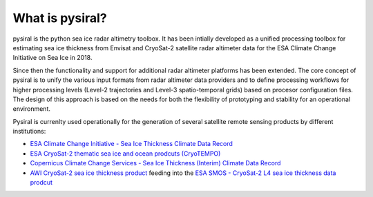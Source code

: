 What is pysiral?
================

pysiral is the python sea ice radar altimetry toolbox. It has been intially 
developed as a unified processing toolbox for estimating sea ice thickness
from Envisat and CryoSat-2 satellite radar altimeter data for the ESA Climate
Change Initiative on Sea Ice in 2018. 

Since then the functionality and support for additional radar altimeter 
platforms has been extended. The core concept of pysiral is to unify the 
various input formats from radar altimeter data providers and to define 
processing workflows for higher processing levels (Level-2 trajectories
and Level-3 spatio-temporal grids) based on procesor configuration 
files. The design of this approach is based on the needs for both the 
flexibility of prototyping and stability for an operational 
environment. 

Pysiral is currenlty used operationally for the generation of several 
satellite remote sensing products by different institutions: 

- `ESA Climate Change Initiative - Sea Ice Thickness Climate Data Record <https://climate.esa.int/en/projects/sea-ice/>`_
- `ESA CryoSat-2 thematic sea ice and ocean prodcuts (CryoTEMPO) <http://cryosat.mssl.ucl.ac.uk/tempo/>`_
- `Copernicus Climate Change Services - Sea Ice Thickness (Interim) Climate Data Record <https://cds.climate.copernicus.eu/cdsapp#!/dataset/satellite-sea-ice-thickness>`_
- `AWI CryoSat-2 sea ice thickness product <https://spaces.awi.de/display/SIRAL/Sea+Ice+Thickness+from+Satellite+Radar+Altimetry>`_
  feeding into the `ESA SMOS - CryoSat-2 L4 sea ice thickness data prodcut <https://earth.esa.int/eogateway/catalog/smos-cryosat-l4-sea-ice-thickness>`_


